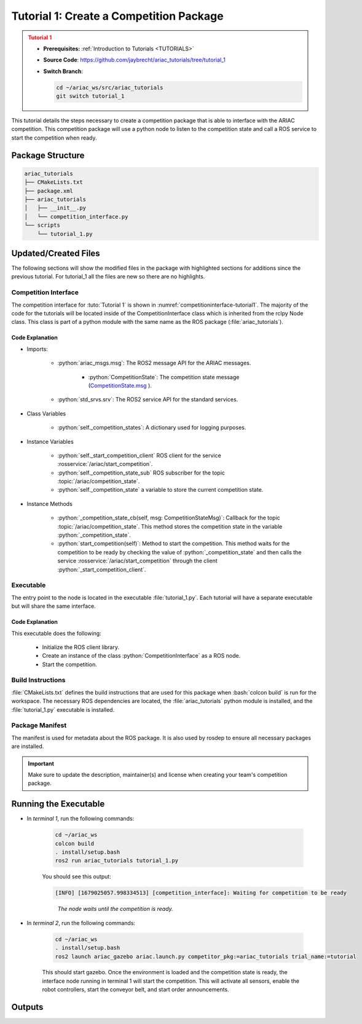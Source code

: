 
.. _TUTORIAL1:


****************************************
Tutorial 1: Create a Competition Package
****************************************

.. admonition:: Tutorial 1
  :class: attention
  :name: tutorial_1

  - **Prerequisites:** :ref:`Introduction to Tutorials <TUTORIALS>`
  - **Source Code**: `https://github.com/jaybrecht/ariac_tutorials/tree/tutorial_1 <https://github.com/jaybrecht/ariac_tutorials/tree/tutorial_1>`_ 
  - **Switch Branch**:

    .. code-block:: bash
        
            cd ~/ariac_ws/src/ariac_tutorials
            git switch tutorial_1

This tutorial details the steps necessary to create a competition package that is able to interface with the ARIAC competition. This competition package will use a python node to listen to the competition state and call a ROS service to start the competition when ready.


Package Structure
=================


.. code-block:: text
    :class: no-copybutton
    
    ariac_tutorials
    ├── CMakeLists.txt
    ├── package.xml
    ├── ariac_tutorials
    │   ├── __init__.py
    │   └── competition_interface.py
    └── scripts
        └── tutorial_1.py

Updated/Created Files
=====================

The following sections will show the modified files in the package with highlighted sections for additions since the previous tutorial. For tutorial_1 all the files are new so there are no highlights. 

Competition Interface
---------------------

The competition interface for :tuto:`Tutorial 1` is shown in :numref:`competitioninterface-tutorial1`. The majority of the code for the tutorials will be located inside of the CompetitionInterface class which is inherited from the rclpy Node class. This class is part of a python module with the same name as the ROS package (:file:`ariac_tutorials`).   

.. code-block:: python
    :caption: :file:`competition_interface.py`
    :name: competitioninterface-tutorial1

    import rclpy
    from rclpy.node import Node
    from rclpy.parameter import Parameter

    from ariac_msgs.msg import (
        CompetitionState as CompetitionStateMsg,
    )

    from std_srvs.srv import Trigger


    class CompetitionInterface(Node):
        '''
        Class for a competition interface node.

        Args:
            Node (rclpy.node.Node): Parent class for ROS nodes

        Raises:
            KeyboardInterrupt: Exception raised when the user uses Ctrl+C to kill a process
        '''

        _competition_states = {
            CompetitionStateMsg.IDLE: 'idle',
            CompetitionStateMsg.READY: 'ready',
            CompetitionStateMsg.STARTED: 'started',
            CompetitionStateMsg.ORDER_ANNOUNCEMENTS_DONE: 'order_announcements_done',
            CompetitionStateMsg.ENDED: 'ended',
        }
        '''Dictionary for converting CompetitionState constants to strings'''

        def __init__(self):
            super().__init__('competition_interface')

            sim_time = Parameter(
                "use_sim_time",
                rclpy.Parameter.Type.BOOL,
                True
            )

            self.set_parameters([sim_time])
            # Service client for starting the competition
            self._start_competition_client = self.create_client(
                Trigger, '/ariac/start_competition')
            
            # Subscriber to the competition state topic
            self._competition_state_sub = self.create_subscription(
                CompetitionStateMsg,
                '/ariac/competition_state',
                self._competition_state_cb,
                10)
            
            # Store the state of the competition
            self._competition_state: CompetitionStateMsg = None

        def _competition_state_cb(self, msg: CompetitionStateMsg):
            '''Callback for the topic /ariac/competition_state

            Arguments:
                msg -- CompetitionState message
            '''
            # Log if competition state has changed
            if self._competition_state != msg.competition_state:
                state = CompetitionInterface._competition_states[msg.competition_state]
                self.get_logger().info(f'Competition state is: {state}', throttle_duration_sec=1.0)
            
            self._competition_state = msg.competition_state

        def start_competition(self):
            '''Function to start the competition.
            '''
            self.get_logger().info('Waiting for competition to be ready')

            if self._competition_state == CompetitionStateMsg.STARTED:
                return
            # Wait for competition to be ready
            while self._competition_state != CompetitionStateMsg.READY:
                try:
                    rclpy.spin_once(self)
                except KeyboardInterrupt:
                    return

            self.get_logger().info('Competition is ready. Starting...')

            # Check if service is available
            if not self._start_competition_client.wait_for_service(timeout_sec=3.0):
                self.get_logger().error('Service \'/ariac/start_competition\' is not available.')
                return

            # Create trigger request and call starter service
            request = Trigger.Request()
            future = self._start_competition_client.call_async(request)

            # Wait until the service call is completed
            rclpy.spin_until_future_complete(self, future)

            if future.result().success:
                self.get_logger().info('Started competition.')
            else:
                self.get_logger().warn('Unable to start competition')


Code Explanation
^^^^^^^^^^^^^^^^

- Imports:

    - :python:`ariac_msgs.msg`: The ROS2 message API for the ARIAC messages.

        - :python:`CompetitionState`: The competition state message (`CompetitionState.msg <https://github.com/usnistgov/ARIAC/blob/ariac2023/ariac_msgs/msg/CompetitionState.msg>`_ ).
    - :python:`std_srvs.srv`: The ROS2 service API for the standard services.

- Class Variables

    -  :python:`self._competition_states`: A dictionary used for logging purposes.

- Instance Variables

    - :python:`self._start_competition_client` ROS client for the service :rosservice:`/ariac/start_competition`.
    - :python:`self._competition_state_sub` ROS subscriber for the topic :topic:`/ariac/competition_state`.
    - :python:`self._competition_state` a variable to store the current competition state.

- Instance Methods

    - :python:`_competition_state_cb(self, msg: CompetitionStateMsg)`: Callback for the topic :topic:`/ariac/competition_state`. This method stores the competition state in the variable :python:`_competition_state`.
    - :python:`start_competition(self)`: Method to start the competition. This method waits for the competition to be ready by checking the value of :python:`_competition_state` and then calls the service :rosservice:`/ariac/start_competition` through the client :python:`_start_competition_client`.


Executable
----------

The entry point to the node is located in the executable :file:`tutorial_1.py`. Each tutorial will have a separate executable but will share the same interface. 

.. code-block:: python
    :caption: :file:`tutorial_1.py`
    
    #!/usr/bin/env python3
    '''
    To test this script, run the following commands in separate terminals:
    - ros2 launch ariac_gazebo ariac.launch.py trial_name:=tutorial
    - ros2 run ariac_tutorials tutorial_1.py
    '''

    import rclpy
    from ariac_tutorials.competition_interface import CompetitionInterface


    def main(args=None):
        rclpy.init(args=args)
        interface = CompetitionInterface()
        interface.start_competition()
        interface.destroy_node()
        rclpy.shutdown()


    if __name__ == '__main__':
        main()


Code Explanation
^^^^^^^^^^^^^^^^

This executable does the following:

    - Initialize the ROS client library.
    - Create an instance of the class :python:`CompetitionInterface` as a ROS node.
    - Start the competition.


Build Instructions
------------------

:file:`CMakeLists.txt` defines the build instructions that are used for this package when :bash:`colcon build` is run for the workspace. The necessary ROS dependencies are located, the :file:`ariac_tutorials` python module is installed, and the :file:`tutorial_1.py` executable is installed. 

.. code-block:: cmake
    :caption: :file:`CMakeLists.txt`
    
    cmake_minimum_required(VERSION 3.8)
    project(ariac_tutorials)

    if(CMAKE_COMPILER_IS_GNUCXX OR CMAKE_CXX_COMPILER_ID MATCHES "Clang")
    add_compile_options(-Wall -Wextra -Wpedantic)
    endif()

    find_package(ament_cmake REQUIRED)
    find_package(ament_cmake_python REQUIRED)
    find_package(rclcpp REQUIRED)
    find_package(rclpy REQUIRED)
    find_package(ariac_msgs REQUIRED)

    # Install Python modules
    ament_python_install_package(${PROJECT_NAME} SCRIPTS_DESTINATION lib/${PROJECT_NAME})

    # Install Python executables
    install(PROGRAMS
    scripts/tutorial_1.py
    DESTINATION lib/${PROJECT_NAME}
    )

    ament_package()

Package Manifest
----------------

The manifest is used for metadata about the ROS package. It is also used by rosdep to ensure all necessary packages are installed. 

.. code-block:: xml
    :caption: :file:`package.xml`
    
    <?xml version="1.0"?>
    <?xml-model href="http://download.ros.org/schema/package_format3.xsd" schematypens="http://www.w3.org/2001/XMLSchema"?>
    <package format="3">
        <name>ariac_tutorials</name>
        <version>0.0.0</version>
        <description>Tutorial 1</description>
        <maintainer email="justin.albrecht@nist.gov">Justin Albrecht</maintainer>
        <license>Apache License 2.0</license>

        <buildtool_depend>ament_cmake</buildtool_depend>

        <depend>rclcpp</depend>
        <depend>rclpy</depend>
        <depend>ariac_msgs</depend>
        <depend>geometry_msgs</depend>

        <export>
            <build_type>ament_cmake</build_type>
        </export>
    </package>

.. important::

    Make sure to update the description, maintainer(s) and license when creating your team's competition package. 


Running the Executable
======================


- In *terminal 1*, run the following commands:

    .. code-block:: bash

        cd ~/ariac_ws
        colcon build
        . install/setup.bash
        ros2 run ariac_tutorials tutorial_1.py


    You should see this output:

    .. code-block:: console
        
        [INFO] [1679025057.998334513] [competition_interface]: Waiting for competition to be ready

    .. highlights::

        *The node waits until the competition is ready.*
    

- In *terminal 2*, run the following commands:

    .. code-block:: bash

        cd ~/ariac_ws
        . install/setup.bash
        ros2 launch ariac_gazebo ariac.launch.py competitor_pkg:=ariac_tutorials trial_name:=tutorial



    This should start gazebo. Once the environment is loaded and the competition state is ready, the interface node running in terminal 1 will start the competition. This will activate all sensors, enable the robot controllers, start the conveyor belt, and start order announcements.


Outputs
=======

.. code-block:: console
    :caption: terminal 1 output
    :class: no-copybutton
    
    [INFO] [1679025057.998334513] [competition_interface]: Waiting for competition to be ready
    [INFO] [1679025079.463133489] [competition_interface]: Competition state is: idle
    [INFO] [1679025085.587755650] [competition_interface]: Competition state is: ready
    [INFO] [1679025085.588245939] [competition_interface]: Competition is ready. Starting...
    [INFO] [1679025085.590775613] [competition_interface]: Started competition.

.. code-block:: console
    :caption: terminal 2 output
    :class: no-copybutton
    
    [gzserver-1] [INFO] [1679262580.420282809] [task_manager]: Announcing order
    [gzserver-1] [INFO] [1679262580.420560785] [task_manager]: 
    [gzserver-1] =================
    [gzserver-1] Announcing Order 2IZJP127
    [gzserver-1] =================
    [gzserver-1] Type: Assembly
    [gzserver-1] Priority: 0
    [gzserver-1]    Assembly Task
    [gzserver-1]    ================
    [gzserver-1]    AGV: [1,2]
    [gzserver-1]    Station: as1
    [gzserver-1]    ================
    [gzserver-1]    Products: 
    [gzserver-1]    ------
    [gzserver-1]    Part: [regulator,red]
    [gzserver-1]    Assembled Pose: [0.175,-0.223,0.215][0.5,-0.5,-0.5,0.5]
    [gzserver-1]    Assembled Direction: [0,0,-1]
    [gzserver-1]    ------
    [gzserver-1]    Part: [battery,red]
    [gzserver-1]    Assembled Pose: [-0.15,0.035,0.043][0,0,0.707107,0.707107]
    [gzserver-1]    Assembled Direction: [0,1,0]
    [gzserver-1]    ------
    [gzserver-1]    Part: [pump,red]
    [gzserver-1]    Assembled Pose: [0.14,0,0.02][0,0,-0.707107,0.707107]
    [gzserver-1]    Assembled Direction: [0,0,-1]
    [gzserver-1]    ------
    [gzserver-1]    Part: [sensor,red]
    [gzserver-1]    Assembled Pose: [-0.1,0.395,0.045][0,0,-0.707107,0.707107]
    [gzserver-1]    Assembled Direction: [0,-1,0]
    [gzserver-1] 
    [gzserver-1] [INFO] [1679262580.421094684] [task_manager]: Announcing order
    [gzserver-1] [INFO] [1679262580.421236972] [task_manager]: 
    [gzserver-1] =================
    [gzserver-1] Announcing Order 2IZJP320
    [gzserver-1] =================
    [gzserver-1] Type: Combined
    [gzserver-1] Priority: 0
    [gzserver-1]    Combined Task
    [gzserver-1]    ================
    [gzserver-1]    Station: as3
    [gzserver-1]    ================
    [gzserver-1]    Products: 
    [gzserver-1]    ------
    [gzserver-1]    Part: [regulator,orange]
    [gzserver-1]    Assembled Pose: [0.175,-0.223,0.215][0.5,-0.5,-0.5,0.5]
    [gzserver-1]    Assembled Direction: [0,0,-1]
    [gzserver-1]    ------
    [gzserver-1]    Part: [battery,orange]
    [gzserver-1]    Assembled Pose: [-0.15,0.035,0.043][0,0,0.707107,0.707107]
    [gzserver-1]    Assembled Direction: [0,1,0]
    [gzserver-1]    ------
    [gzserver-1]    Part: [pump,orange]
    [gzserver-1]    Assembled Pose: [0.14,0,0.02][0,0,-0.707107,0.707107]
    [gzserver-1]    Assembled Direction: [0,0,-1]
    [gzserver-1]    ------
    [gzserver-1]    Part: [sensor,orange]
    [gzserver-1]    Assembled Pose: [-0.1,0.395,0.045][0,0,-0.707107,0.707107]
    [gzserver-1]    Assembled Direction: [0,-1,0]
    [gzserver-1] 
    [gzserver-1] [INFO] [1679262580.421869143] [task_manager]: Announcing order
    [gzserver-1] [INFO] [1679262580.421926369] [task_manager]: 
    [gzserver-1] =================
    [gzserver-1] Announcing Order MMB30H56
    [gzserver-1] =================
    [gzserver-1] Type: Kitting
    [gzserver-1] Priority: 0
    [gzserver-1]    Kitting Task
    [gzserver-1]    ================
    [gzserver-1]    AGV: 1
    [gzserver-1]    Tray ID: 3
    [gzserver-1]    Destination: warehouse
    [gzserver-1]    ================
    [gzserver-1]    Products: 
    [gzserver-1]    ------
    [gzserver-1]    Part: [battery,blue]
    [gzserver-1]    Quadrant: 3
    [gzserver-1]    ------
    [gzserver-1]    Part: [pump,purple]
    [gzserver-1]    Quadrant: 1
    [gzserver-1] 
    [gzserver-1] [INFO] [1679262585.260788577] [task_manager]: Announcing order
    [gzserver-1] [INFO] [1679262585.260829987] [task_manager]: 
    [gzserver-1] =================
    [gzserver-1] Announcing Order MMB30H57
    [gzserver-1] =================
    [gzserver-1] Type: Kitting
    [gzserver-1] Priority: 0
    [gzserver-1]    Kitting Task
    [gzserver-1]    ================
    [gzserver-1]    AGV: 2
    [gzserver-1]    Tray ID: 5
    [gzserver-1]    Destination: warehouse
    [gzserver-1]    ================
    [gzserver-1]    Products: 
    [gzserver-1]    ------
    [gzserver-1]    Part: [regulator,orange]
    [gzserver-1]    Quadrant: 2
    [gzserver-1] 
    [gzserver-1] [INFO] [1679262593.872668975] [task_manager]: Announcing order
    [gzserver-1] [INFO] [1679262593.872722245] [task_manager]: 
    [gzserver-1] =================
    [gzserver-1] Announcing Order MMB30H58
    [gzserver-1] =================
    [gzserver-1] Type: Kitting
    [gzserver-1] Priority: 0
    [gzserver-1]    Kitting Task
    [gzserver-1]    ================
    [gzserver-1]    AGV: 3
    [gzserver-1]    Tray ID: 8
    [gzserver-1]    Destination: warehouse
    [gzserver-1]    ================
    [gzserver-1]    Products: 
    [gzserver-1]    ------
    [gzserver-1]    Part: [sensor,green]
    [gzserver-1]    Quadrant: 4
    [gzserver-1] 
    [gzserver-1] [INFO] [1679262593.874780073] [task_manager]: All orders have been announced.




